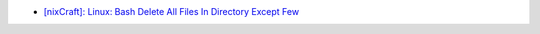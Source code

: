 * `[nixCraft]: Linux: Bash Delete All Files In Directory Except Few <http://www.cyberciti.biz/faq/linux-bash-delete-all-files-in-directory-except-few/>`_
